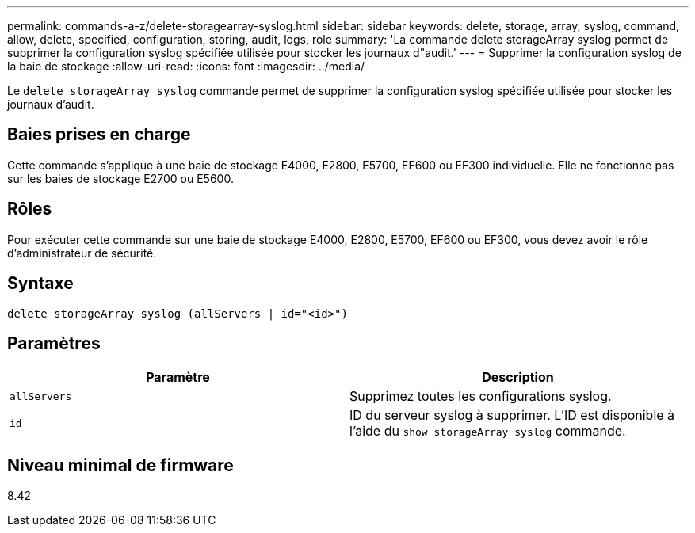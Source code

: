---
permalink: commands-a-z/delete-storagearray-syslog.html 
sidebar: sidebar 
keywords: delete, storage, array, syslog, command, allow, delete, specified, configuration, storing, audit, logs, role 
summary: 'La commande delete storageArray syslog permet de supprimer la configuration syslog spécifiée utilisée pour stocker les journaux d"audit.' 
---
= Supprimer la configuration syslog de la baie de stockage
:allow-uri-read: 
:icons: font
:imagesdir: ../media/


[role="lead"]
Le `delete storageArray syslog` commande permet de supprimer la configuration syslog spécifiée utilisée pour stocker les journaux d'audit.



== Baies prises en charge

Cette commande s'applique à une baie de stockage E4000, E2800, E5700, EF600 ou EF300 individuelle. Elle ne fonctionne pas sur les baies de stockage E2700 ou E5600.



== Rôles

Pour exécuter cette commande sur une baie de stockage E4000, E2800, E5700, EF600 ou EF300, vous devez avoir le rôle d'administrateur de sécurité.



== Syntaxe

[source, cli]
----
delete storageArray syslog (allServers | id="<id>")
----


== Paramètres

[cols="2*"]
|===
| Paramètre | Description 


 a| 
`allServers`
 a| 
Supprimez toutes les configurations syslog.



 a| 
`id`
 a| 
ID du serveur syslog à supprimer. L'ID est disponible à l'aide du `show storageArray syslog` commande.

|===


== Niveau minimal de firmware

8.42
